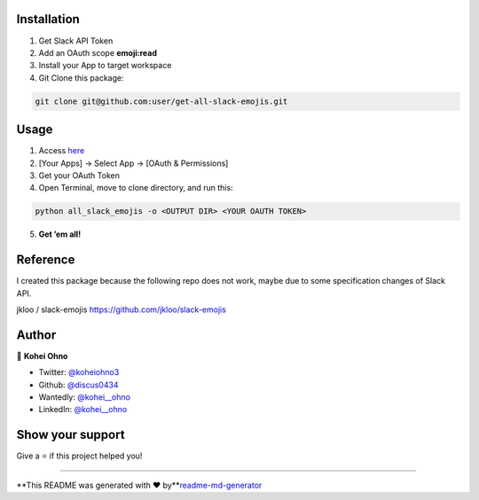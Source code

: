 Installation
------------

1. Get Slack API Token

2. Add an OAuth scope **emoji:read**

3. Install your App to target workspace

4. Git Clone this package:

.. code:: zsh

   git clone git@github.com:user/get-all-slack-emojis.git

Usage
-----

1. Access `here <https://api.slack.com/apps>`__

2. [Your Apps] -> Select App -> [OAuth & Permissions]

3. Get your OAuth Token

4. Open Terminal, move to clone directory, and run this:

.. code:: zsh:zsh

   python all_slack_emojis -o <OUTPUT DIR> <YOUR OAUTH TOKEN>

5. **Get ’em all!**

Reference
---------

I created this package because the following repo does not work, maybe
due to some specification changes of Slack API.

jkloo / slack-emojis https://github.com/jkloo/slack-emojis

Author
------

👤 **Kohei Ohno**

-  Twitter: `@koheiohno3 <https://twitter.com/koheiohno3>`__
-  Github: `@discus0434 <https://github.com/discus0434>`__
-  Wantedly: `@kohei__ohno <https://www.wantedly.com/id/kohei__ohno>`__
-  LinkedIn: `@kohei\__ohno <https://linkedin.com/in/kohei--ohno>`__

Show your support
-----------------

Give a ⭐️ if this project helped you!

--------------

**This README was generated with ❤️
by\ **\ `readme-md-generator <https://github.com/kefranabg/readme-md-generator>`__
